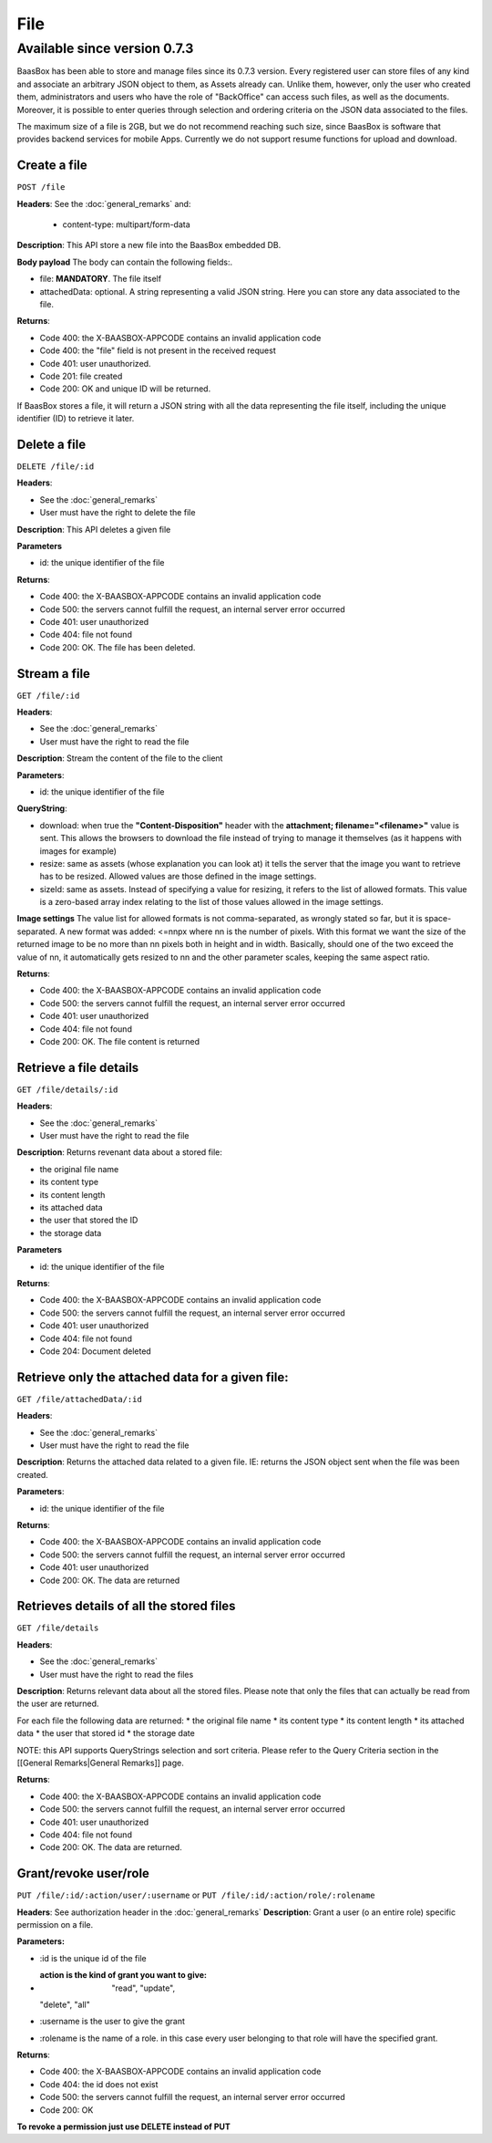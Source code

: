 File
====

Available since version 0.7.3
~~~~~~~~~~~~~~~~~~~~~~~~~~~~~

BaasBox has been able to store and manage files since its 0.7.3 version.
Every registered user can store files of any kind and associate an
arbitrary JSON object to them, as Assets already can. Unlike them,
however, only the user who created them, administrators and users who
have the role of "BackOffice" can access such files, as well as the
documents. Moreover, it is possible to enter queries through selection
and ordering criteria on the JSON data associated to the files.

The maximum size of a file is 2GB, but we do not recommend reaching such
size, since BaasBox is software that provides backend services for
mobile Apps. Currently we do not support resume functions for upload and
download.

Create a file
-------------

``POST /file`` 

**Headers**: See the :doc:`general_remarks` 
and:

  -  content-type: multipart/form-data

**Description**: This API store a new file into the BaasBox embedded DB.

**Body payload** The body can contain the following fields:.

-  file: **MANDATORY**. The file itself
-  attachedData: optional. A string representing a valid JSON string.
   Here you can store any data associated to the file.

**Returns**:

-  Code 400: the X-BAASBOX-APPCODE contains an invalid application code
-  Code 400: the "file" field is not present in the received request
-  Code 401: user unauthorized.
-  Code 201: file created
-  Code 200: OK and unique ID will be returned.

If BaasBox stores a file, it will return a JSON string with all the data
representing the file itself, including the unique identifier (ID) to
retrieve it later.

Delete a file
-------------

``DELETE /file/:id``

**Headers**:

-  See the :doc:`general_remarks` 
-  User must have the right to delete the file

**Description**: This API deletes a given file

**Parameters**

-  id: the unique identifier of the file

**Returns**:

-  Code 400: the X-BAASBOX-APPCODE contains an invalid application code
-  Code 500: the servers cannot fulfill the request, an internal server
   error occurred
-  Code 401: user unauthorized
-  Code 404: file not found
-  Code 200: OK. The file has been deleted.

Stream a file
-------------

``GET /file/:id``

**Headers**:

-  See the :doc:`general_remarks` 

-  User must have the right to read the file

**Description**: Stream the content of the file to the client

**Parameters**:

-  id: the unique identifier of the file

**QueryString**:

- download: when true the **"Content-Disposition"** header with the **attachment; filename="<filename>"** value is sent. This allows the browsers to download the file instead of trying to manage it themselves (as it happens with images for example)
- resize: same as assets (whose explanation you can look at) it tells the server that the image you want to retrieve has to be resized. Allowed values are those defined in the image settings.
- sizeId: same as assets. Instead of specifying a value for resizing, it refers to the list of allowed formats. This value is a zero-based array index relating to the list of those values allowed in the image settings.

**Image settings**
The value list for allowed formats is not comma-separated, as wrongly stated so far, but it is space-separated. 
A new format was added:
<=nnpx
where nn is the number of pixels.
With this format we want the size of the returned image to be no more than nn pixels both in height and in width. Basically, should one of the two exceed the value of nn, it automatically gets resized to nn and the other parameter scales, keeping the same aspect ratio.

**Returns**:

-  Code 400: the X-BAASBOX-APPCODE contains an invalid application code
-  Code 500: the servers cannot fulfill the request, an internal server
   error occurred
-  Code 401: user unauthorized
-  Code 404: file not found
-  Code 200: OK. The file content is returned

Retrieve a file details
-----------------------

``GET /file/details/:id``

**Headers**:

-  See the :doc:`general_remarks` 
-  User must have the right to read the file

**Description**: Returns revenant data about a stored file:

-  the original file name
-  its content type
-  its content length
-  its attached data
-  the user that stored the ID
-  the storage data

**Parameters**

-  id: the unique identifier of the file

**Returns**:

-  Code 400: the X-BAASBOX-APPCODE contains an invalid application code
-  Code 500: the servers cannot fulfill the request, an internal server
   error occurred
-  Code 401: user unauthorized
-  Code 404: file not found
-  Code 204: Document deleted

Retrieve only the attached data for a given file:
-------------------------------------------------

``GET /file/attachedData/:id``

**Headers**:

-  See the :doc:`general_remarks` 
-  User must have the right to read the file

**Description**: Returns the attached data related to a given file. IE:
returns the JSON object sent when the file was been created.

**Parameters**:

-  id: the unique identifier of the file

**Returns**:

-  Code 400: the X-BAASBOX-APPCODE contains an invalid application code
-  Code 500: the servers cannot fulfill the request, an internal server
   error occurred
-  Code 401: user unauthorized
-  Code 200: OK. The data are returned

Retrieves details of all the stored files
-----------------------------------------

``GET /file/details``

**Headers**:

-  See the :doc:`general_remarks` 
-  User must have the right to read the files

**Description**: Returns relevant data about all the stored files.
Please note that only the files that can actually be read from the user
are returned.

For each file the following data are returned: \* the original file name
\* its content type \* its content length \* its attached data \* the
user that stored id \* the storage date

NOTE: this API supports QueryStrings selection and sort criteria. Please
refer to the Query Criteria section in the [[General Remarks\|General
Remarks]] page.

**Returns**:

-  Code 400: the X-BAASBOX-APPCODE contains an invalid application code
-  Code 500: the servers cannot fulfill the request, an internal server
   error occurred
-  Code 401: user unauthorized
-  Code 404: file not found
-  Code 200: OK. The data are returned.

Grant/revoke user/role
----------------------

``PUT /file/:id/:action/user/:username`` or ``PUT
/file/:id/:action/role/:rolename``

**Headers**: See authorization header in the :doc:`general_remarks` 
**Description**: Grant a user (o an entire role) specific permission on
a file.

**Parameters:**

-  :id is the unique id of the file
-  :action is the kind of grant you want to give: "read", "update",
   "delete", "all"
-  :username is the user to give the grant
-  :rolename is the name of a role. in this case every user belonging to
   that role will have the specified grant.

**Returns**:

-  Code 400: the X-BAASBOX-APPCODE contains an invalid application code
-  Code 404: the id does not exist
-  Code 500: the servers cannot fulfill the request, an internal server
   error occurred
-  Code 200: OK

**To revoke a permission just use DELETE instead of PUT**
